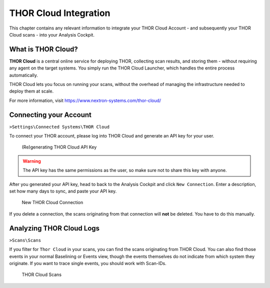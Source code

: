 .. Index:: THOR Cloud

THOR Cloud Integration
----------------------

This chapter contains any relevant information to integrate
your THOR Cloud Account - and subsequently your THOR Cloud
scans - into your Analysis Cockpit.

What is THOR Cloud?
^^^^^^^^^^^^^^^^^^^

**THOR Cloud** is a central online service for deploying THOR,
collecting scan results, and storing them - without requiring
any agent on the target systems. You simply run the THOR Cloud
Launcher, which handles the entire process automatically.

THOR Cloud lets you focus on running your scans, without the
overhead of managing the infrastructure needed to deploy them
at scale.

For more information, visit https://www.nextron-systems.com/thor-cloud/

Connecting your Account
^^^^^^^^^^^^^^^^^^^^^^^

``>Settings\Connected Systems\THOR Cloud``

To connect your THOR account, please log into THOR Cloud and
generate an API key for your user.

.. figure:: ../images/cockpit_thor_cloud_api_key.png
   :alt: (Re)generating THOR Cloud API Key

   (Re)generating THOR Cloud API Key

.. warning::
   The API key has the same permissions as the user, so make
   sure not to share this key with anyone.

After you generated your API key, head to back to the Analysis
Cockpit and click ``New Connection``. Enter a description, set
how many days to sync, and paste your API key.

.. figure:: ../images/cockpit_new_thor_cloud_connection.png
   :alt: New THOR Cloud Connection

   New THOR Cloud Connection

If you delete a connection, the scans originating from that
connection will **not** be deleted. You have to do this manually.

Analyzing THOR Cloud Logs
^^^^^^^^^^^^^^^^^^^^^^^^^

``>Scans\Scans``

If you filter for ``Thor Cloud`` in your scans, you can find the
scans originating from THOR Cloud. You can also find those events
in your normal Baselining or Events view, though the events themselves
do not indicate from which system they originate. If you want to trace
single events, you should work with Scan-IDs.

.. figure:: ../images/cockpit_thor_cloud_scans.png
   :alt: THOR Cloud Scans

   THOR Cloud Scans